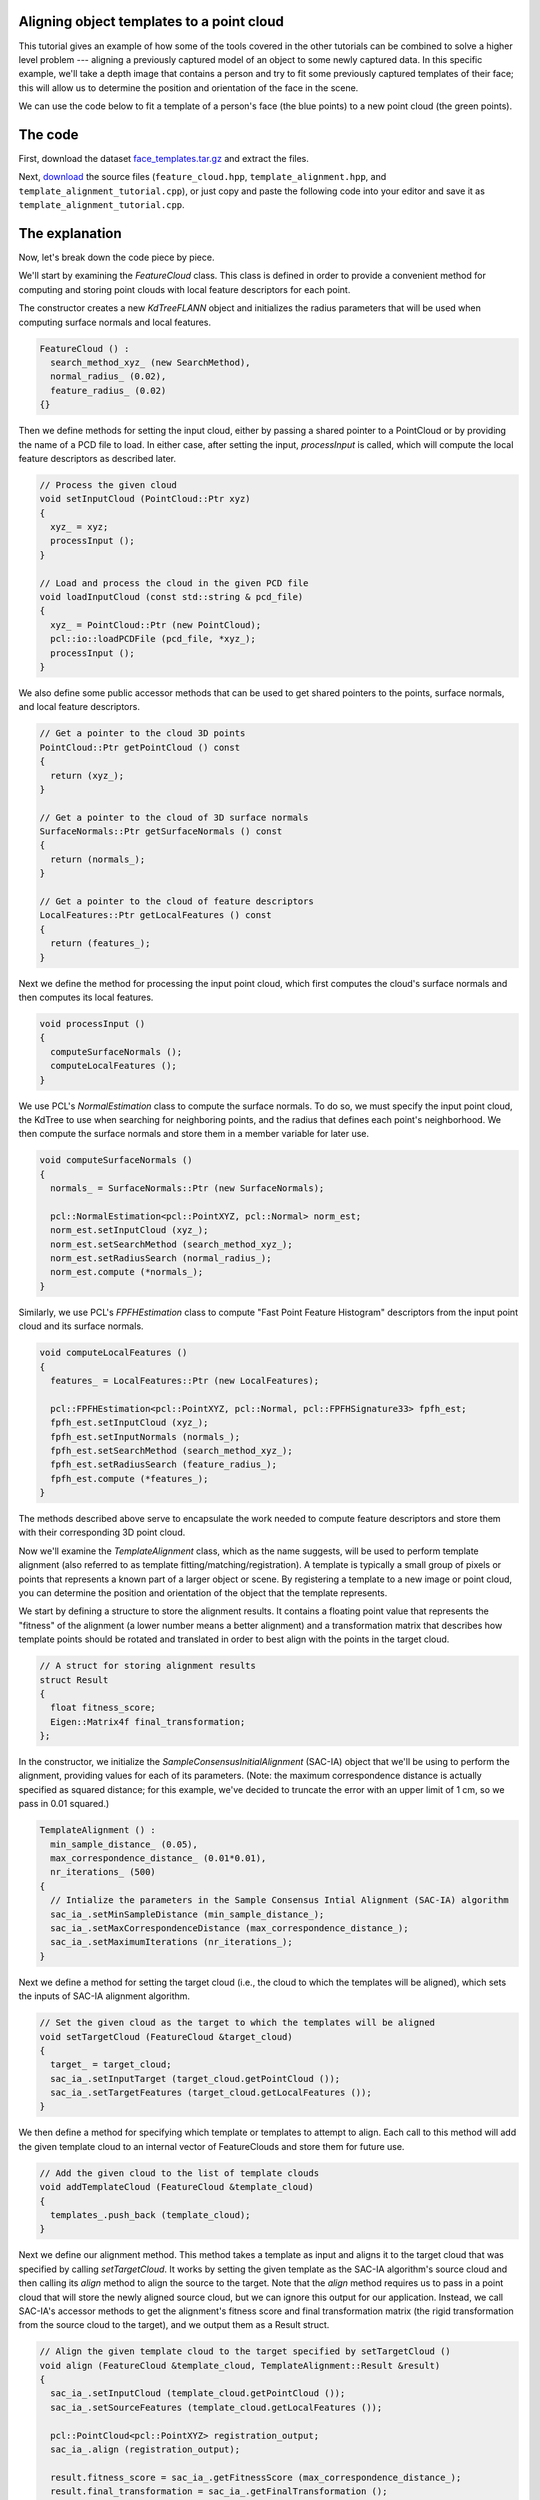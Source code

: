 .. _template_alignment:

Aligning object templates to a point cloud
------------------------------------------

This tutorial gives an example of how some of the tools covered in the other tutorials can be combined to solve a higher level problem --- aligning a previously captured model of an object to some newly captured data.  In this specific example, we'll take a depth image that contains a person and try to fit some previously captured templates of their face; this will allow us to determine the position and orientation of the face in the scene.

.. raw:: html 

  <iframe width="560" height="349" style="margin-left:50px" src="http://www.youtube.com/embed/1T5HxTTgE4I" frameborder="0" allowfullscreen></iframe>

We can use the code below to fit a template of a person's face (the blue points) to a new point cloud (the green points). 


The code
--------

First, download the dataset `face_templates.tar.gz <http://dev.pointclouds.org/attachments/download/156/template_alignment_data.tar.gz>`_
and extract the files.

Next, `download <http://dev.pointclouds.org/attachments/download/129/template_alignment_src.tar.gz>`_ the source files (``feature_cloud.hpp``, ``template_alignment.hpp``, and ``template_alignment_tutorial.cpp``), or just copy and paste the following code into your editor and save it as ``template_alignment_tutorial.cpp``.

.. code-block:: cpp
  :linenos:

  #include <limits>
  #include <fstream>
  #include <vector>
  #include "Eigen/Core"
  #include "pcl/point_types.h"
  #include "pcl/point_cloud.h"
  #include "pcl/io/pcd_io.h"
  #include "pcl/kdtree/kdtree_flann.h"
  #include "pcl/filters/passthrough.h"
  #include "pcl/filters/voxel_grid.h"
  #include "pcl/features/normal_3d.h"
  #include "pcl/features/fpfh.h"
  #include "pcl/registration/ia_ransac.h"

  class FeatureCloud
  {
  public:
    // A bit of shorthand
    typedef pcl::PointCloud<pcl::PointXYZ> PointCloud;
    typedef pcl::PointCloud<pcl::Normal> SurfaceNormals;
    typedef pcl::PointCloud<pcl::FPFHSignature33> LocalFeatures;
    typedef pcl::KdTreeFLANN<pcl::PointXYZ> SearchMethod;

    FeatureCloud () :
      search_method_xyz_ (new SearchMethod),
      normal_radius_ (0.02), 
      feature_radius_ (0.02)
    {}

    ~FeatureCloud () {}

    // Process the given cloud
    void 
    setInputCloud (PointCloud::Ptr xyz)
    {
      xyz_ = xyz;
      processInput ();
    }

    // Load and process the cloud in the given PCD file
    void 
    loadInputCloud (const std::string & pcd_file)
    {
      xyz_ = PointCloud::Ptr (new PointCloud);
      pcl::io::loadPCDFile (pcd_file, *xyz_);
      processInput ();
    }

    // Get a pointer to the cloud 3D points
    PointCloud::Ptr 
    getPointCloud () const
    {
      return (xyz_);
    }

    // Get a pointer to the cloud of 3D surface normals
    SurfaceNormals::Ptr 
    getSurfaceNormals () const
    {
      return (normals_);
    }

    // Get a pointer to the cloud of feature descriptors
    LocalFeatures::Ptr 
    getLocalFeatures () const
    {
      return (features_);
    }
  
  protected:
    // Compute the surface normals and local features
    void 
    processInput ()
    {
      computeSurfaceNormals ();
      computeLocalFeatures ();
    }

    // Compute the surface normals
    void 
    computeSurfaceNormals ()
    {
      normals_ = SurfaceNormals::Ptr (new SurfaceNormals);

      pcl::NormalEstimation<pcl::PointXYZ, pcl::Normal> norm_est;
      norm_est.setInputCloud (xyz_);
      norm_est.setSearchMethod (search_method_xyz_);
      norm_est.setRadiusSearch (normal_radius_);
      norm_est.compute (*normals_);
    }

    // Compute the local feature descriptors
    void 
    computeLocalFeatures ()
    {
      features_ = LocalFeatures::Ptr (new LocalFeatures);

      pcl::FPFHEstimation<pcl::PointXYZ, pcl::Normal, pcl::FPFHSignature33> fpfh_est;
      fpfh_est.setInputCloud (xyz_);
      fpfh_est.setInputNormals (normals_);
      fpfh_est.setSearchMethod (search_method_xyz_);
      fpfh_est.setRadiusSearch (feature_radius_);
      fpfh_est.compute (*features_);
    }

  private:
    // Point cloud data
    PointCloud::Ptr xyz_;
    SurfaceNormals::Ptr normals_;
    LocalFeatures::Ptr features_;
    SearchMethod::Ptr search_method_xyz_;

    // Parameters
    float normal_radius_;
    float feature_radius_;
  };

  class TemplateAlignment
  {
  public:

    // A struct for storing alignment results
    struct Result
    {
      float fitness_score;
      Eigen::Matrix4f final_transformation; 
    };

    TemplateAlignment () :
      min_sample_distance_ (0.05),
      max_correspondence_distance_ (0.01*0.01),
      nr_iterations_ (500)
    {
      // Intialize the parameters in the Sample Consensus Intial Alignment (SAC-IA) algorithm
      sac_ia_.setMinSampleDistance (min_sample_distance_);
      sac_ia_.setMaxCorrespondenceDistance (max_correspondence_distance_);
      sac_ia_.setMaximumIterations (nr_iterations_);
    }

    ~TemplateAlignment () {}

    // Set the given cloud as the target to which the templates will be aligned
    void 
    setTargetCloud (FeatureCloud &target_cloud)
    {
      target_ = target_cloud;
      sac_ia_.setInputTarget (target_cloud.getPointCloud ());
      sac_ia_.setTargetFeatures (target_cloud.getLocalFeatures ());
    }

    // Add the given cloud to the list of template clouds
    void 
    addTemplateCloud (FeatureCloud &template_cloud)
    {
      templates_.push_back (template_cloud);
    }

    // Align the given template cloud to the target specified by setTargetCloud ()
    void 
    align (FeatureCloud &template_cloud, TemplateAlignment::Result &result)
    {
      sac_ia_.setInputCloud (template_cloud.getPointCloud ());
      sac_ia_.setSourceFeatures (template_cloud.getLocalFeatures ());

      pcl::PointCloud<pcl::PointXYZ> registration_output;
      sac_ia_.align (registration_output);

      result.fitness_score = sac_ia_.getFitnessScore (max_correspondence_distance_);
      result.final_transformation = sac_ia_.getFinalTransformation ();
    }

    // Align all of template clouds set by addTemplateCloud to the target specified by setTargetCloud ()
    void 
    alignAll (std::vector<TemplateAlignment::Result> &results)
    {
      results.resize (templates_.size ());
      for (size_t i = 0; i < templates_.size (); ++i)
      {
        align (templates_[i], results[i]);
      }
    }

    // Align all of template clouds to the target cloud to find the one with best alignment score
    int 
    findBestAlignment (TemplateAlignment::Result &result)
    {
      // Align all of the templates to the target cloud
      std::vector<Result> results;
      alignAll (results);

      // Find the template with the best (lowest) fitness score
      float lowest_score = std::numeric_limits<float>::infinity ();
      int best_template = 0;
      for (size_t i = 0; i < results.size (); ++i)
      {
        const Result &r = results[i];
        if (r.fitness_score < lowest_score)
        {
          lowest_score = r.fitness_score;
          best_template = i;
        }
      }

      // Output the best alignment
      result = results[best_template];
      return (best_template);
    }
  
  private:
    // A list of template clouds and the target to which they will be aligned
    std::vector<FeatureCloud> templates_;
    FeatureCloud target_;

    // The Sample Consensus Initial Alignment (SAC-IA) registration routine and its parameters
    pcl::SampleConsensusInitialAlignment<pcl::PointXYZ, pcl::PointXYZ, pcl::FPFHSignature33> sac_ia_;
    float min_sample_distance_;
    float max_correspondence_distance_;
    float nr_iterations_;
  };

  // Align a collection of object templates to a sample point cloud
  int 
  main (int argc, char **argv)
  {
    if (argc < 3)
    {
      printf ("No target PCD file given!\n");
      return (-1);
    }

    // Load the object templates specified in the object_templates.txt file
    std::vector<FeatureCloud> object_templates;
    std::ifstream input_stream (argv[1]);
    object_templates.resize (0);
    std::string pcd_filename;
    while (input_stream.good ())
    {
      std::getline (input_stream, pcd_filename);
      if (pcd_filename.empty () || pcd_filename.at (0) == '#') // Skip blank lines or comments
        continue;

      FeatureCloud template_cloud;
      template_cloud.loadInputCloud (pcd_filename);
      object_templates.push_back (template_cloud);
    }
    input_stream.close ();

    // Load the target cloud PCD file
    pcl::PointCloud<pcl::PointXYZ>::Ptr cloud (new pcl::PointCloud<pcl::PointXYZ>);
    pcl::io::loadPCDFile (argv[2], *cloud);
    
    // Preprocess the cloud by...
    // ...removing distant points
    const float depth_limit = 1.0;
    pcl::PassThrough<pcl::PointXYZ> pass;
    pass.setInputCloud (cloud);
    pass.setFilterFieldName ("z");
    pass.setFilterLimits (0, depth_limit);
    pass.filter (*cloud);
 
    // ... and downsampling the point cloud
    const float voxel_grid_size = 0.005;
    pcl::VoxelGrid<pcl::PointXYZ> vox_grid;
    vox_grid.setInputCloud (cloud);
    vox_grid.setLeafSize (voxel_grid_size, voxel_grid_size, voxel_grid_size);
    vox_grid.filter (*cloud);
    
    // Assign to the target FeatureCloud
    FeatureCloud target_cloud;  
    target_cloud.setInputCloud (cloud);
  
    // Set the TemplateAlignment inputs
    TemplateAlignment template_align;
    for (size_t i = 0; i < object_templates.size (); ++i)
    {
      template_align.addTemplateCloud (object_templates[i]);
    }
    template_align.setTargetCloud (target_cloud);

    // Find the best template alignment
    TemplateAlignment::Result best_alignment;
    int best_index = template_align.findBestAlignment (best_alignment);
    const FeatureCloud & best_template = object_templates[best_index];

    // Print the alignment fitness score (values less than 0.00002 are good)
    printf ("Best fitness score: %f\n", best_alignment.fitness_score);

    // Print the rotation matrix and translation vector
    Eigen::Matrix3f rotation = best_alignment.final_transformation.block<3,3> (0, 0);
    Eigen::Vector3f translation = best_alignment.final_transformation.block<3,1> (0, 3);

    printf ("\n");
    printf ("    | %6.3f %6.3f %6.3f | \n", rotation (0,0), rotation (0,1), rotation (0,2));
    printf ("R = | %6.3f %6.3f %6.3f | \n", rotation (1,0), rotation (1,1), rotation (1,2));
    printf ("    | %6.3f %6.3f %6.3f | \n", rotation (2,0), rotation (2,1), rotation (2,2));
    printf ("\n");
    printf ("t = < %0.3f, %0.3f, %0.3f >\n", translation (0), translation (1), translation (2));

    // Save the aligned template for visualization
    pcl::PointCloud<pcl::PointXYZ> transformed_cloud;
    pcl::transformPointCloud (*best_template.getPointCloud (), transformed_cloud, best_alignment.final_transformation);
    pcl::io::savePCDFileBinary ("output.pcd", transformed_cloud);

    return (0);
  }

The explanation
---------------

Now, let's break down the code piece by piece.

We'll start by examining the *FeatureCloud* class.  This class is defined in order to provide a convenient method for computing and storing point clouds with local feature descriptors for each point.

The constructor creates a new *KdTreeFLANN* object and initializes the radius parameters that will be used when computing surface normals and local features.

.. code-block:: cpp

  FeatureCloud () :
    search_method_xyz_ (new SearchMethod),
    normal_radius_ (0.02), 
    feature_radius_ (0.02)
  {}

Then we define methods for setting the input cloud, either by passing a shared pointer to a PointCloud or by providing the name of a PCD file to load.  In either case, after setting the input, *processInput* is called, which will compute the local feature descriptors as described later.

.. code-block:: cpp

  // Process the given cloud
  void setInputCloud (PointCloud::Ptr xyz)
  {
    xyz_ = xyz;
    processInput ();
  }

  // Load and process the cloud in the given PCD file
  void loadInputCloud (const std::string & pcd_file)
  {
    xyz_ = PointCloud::Ptr (new PointCloud);
    pcl::io::loadPCDFile (pcd_file, *xyz_);
    processInput ();
  }

We also define some public accessor methods that can be used to get shared pointers to the points, surface normals, and local feature descriptors.

.. code-block:: cpp

  // Get a pointer to the cloud 3D points
  PointCloud::Ptr getPointCloud () const
  {
    return (xyz_);
  }

  // Get a pointer to the cloud of 3D surface normals
  SurfaceNormals::Ptr getSurfaceNormals () const
  {
    return (normals_);
  }

  // Get a pointer to the cloud of feature descriptors
  LocalFeatures::Ptr getLocalFeatures () const
  {
    return (features_);
  }

Next we define the method for processing the input point cloud, which first computes the cloud's surface normals and then computes its local features.

.. code-block:: cpp

  void processInput ()
  {
    computeSurfaceNormals ();
    computeLocalFeatures ();
  }

We use PCL's *NormalEstimation* class to compute the surface normals. To do so, we must specify the input point cloud, the KdTree to use when searching for neighboring points, and the radius that defines each point's neighborhood.  We then compute the surface normals and store them in a member variable for later use.

.. code-block:: cpp

  void computeSurfaceNormals ()
  {
    normals_ = SurfaceNormals::Ptr (new SurfaceNormals);

    pcl::NormalEstimation<pcl::PointXYZ, pcl::Normal> norm_est;
    norm_est.setInputCloud (xyz_);
    norm_est.setSearchMethod (search_method_xyz_);
    norm_est.setRadiusSearch (normal_radius_);
    norm_est.compute (*normals_);
  }

Similarly, we use PCL's *FPFHEstimation* class to compute "Fast Point Feature Histogram" descriptors from the input point cloud and its surface normals.

.. code-block:: cpp

  void computeLocalFeatures ()
  {
    features_ = LocalFeatures::Ptr (new LocalFeatures);

    pcl::FPFHEstimation<pcl::PointXYZ, pcl::Normal, pcl::FPFHSignature33> fpfh_est;
    fpfh_est.setInputCloud (xyz_);
    fpfh_est.setInputNormals (normals_);
    fpfh_est.setSearchMethod (search_method_xyz_);
    fpfh_est.setRadiusSearch (feature_radius_);
    fpfh_est.compute (*features_);
  }

The methods described above serve to encapsulate the work needed to compute feature descriptors and store them with their corresponding 3D point cloud.

Now we'll examine the *TemplateAlignment* class, which as the name suggests, will be used to perform template alignment (also referred to as template fitting/matching/registration).  A template is typically a small group of pixels or points that represents a known part of a larger object or scene.  By registering a template to a new image or point cloud, you can determine the position and orientation of the object that the template represents.

We start by defining a structure to store the alignment results.  It contains a floating point value that represents the "fitness" of the alignment (a lower number means a better alignment) and a transformation matrix that describes how template points should be rotated and translated in order to best align with the points in the target cloud.  

.. code-block:: cpp

  // A struct for storing alignment results
  struct Result
  {
    float fitness_score;
    Eigen::Matrix4f final_transformation; 
  };

In the constructor, we initialize the *SampleConsensusInitialAlignment* (SAC-IA) object that we'll be using to perform the alignment, providing values for each of its parameters.  (Note: the maximum correspondence distance is actually specified as squared distance; for this example, we've decided to truncate the error with an upper limit of 1 cm, so we pass in 0.01 squared.)

.. code-block:: cpp

  TemplateAlignment () :
    min_sample_distance_ (0.05),
    max_correspondence_distance_ (0.01*0.01),
    nr_iterations_ (500)
  {
    // Intialize the parameters in the Sample Consensus Intial Alignment (SAC-IA) algorithm
    sac_ia_.setMinSampleDistance (min_sample_distance_);
    sac_ia_.setMaxCorrespondenceDistance (max_correspondence_distance_);
    sac_ia_.setMaximumIterations (nr_iterations_);
  }

Next we define a method for setting the target cloud (i.e., the cloud to which the templates will be aligned), which sets the inputs of SAC-IA alignment algorithm.

.. code-block:: cpp

  // Set the given cloud as the target to which the templates will be aligned
  void setTargetCloud (FeatureCloud &target_cloud)
  {
    target_ = target_cloud;
    sac_ia_.setInputTarget (target_cloud.getPointCloud ());
    sac_ia_.setTargetFeatures (target_cloud.getLocalFeatures ());
  }

We then define a method for specifying which template or templates to attempt to align.  Each call to this method will add the given template cloud to an internal vector of FeatureClouds and store them for future use.

.. code-block:: cpp

  // Add the given cloud to the list of template clouds
  void addTemplateCloud (FeatureCloud &template_cloud)
  {
    templates_.push_back (template_cloud);
  }

Next we define our alignment method.  This method takes a template as input and aligns it to the target cloud that was specified by calling *setTargetCloud*.  It works by setting the given template as the SAC-IA algorithm's source cloud and then calling its *align* method to align the source to the target.  Note that the *align* method requires us to pass in a point cloud that will store the newly aligned source cloud, but we can ignore this output for our application.  Instead, we call SAC-IA's accessor methods to get the alignment's fitness score and final transformation matrix (the rigid transformation from the source cloud to the target), and we output them as a Result struct.

.. code-block:: cpp

  // Align the given template cloud to the target specified by setTargetCloud ()
  void align (FeatureCloud &template_cloud, TemplateAlignment::Result &result)
  {
    sac_ia_.setInputCloud (template_cloud.getPointCloud ());
    sac_ia_.setSourceFeatures (template_cloud.getLocalFeatures ());

    pcl::PointCloud<pcl::PointXYZ> registration_output;
    sac_ia_.align (registration_output);

    result.fitness_score = sac_ia_.getFitnessScore (max_correspondence_distance_);
    result.final_transformation = sac_ia_.getFinalTransformation ();
  }

Because this class is designed to work with multiple templates, we also define a method for aligning all of the templates to the target cloud and storing the results in a vector of Result structs.

.. code-block:: cpp

  // Align all of template clouds set by addTemplateCloud to the target specified by setTargetCloud ()
  void alignAll (std::vector<TemplateAlignment::Result> &results)
  {
    results.resize (templates_.size ());
    for (size_t i = 0; i < templates_.size (); ++i)
    {
      align (templates_[i], results[i]);
    }
  }

Finally, we define a method that will align all of the templates to the target cloud and return the index of the best match and its corresponding Result struct.

.. code-block:: cpp

  // Align all of template clouds to the target cloud to find the one with best alignment score
  int findBestAlignment (TemplateAlignment::Result &result)
  {
    // Align all of the templates to the target cloud
    std::vector<Result> results;
    alignAll (results);

    // Find the template with the best (lowest) fitness score
    float lowest_score = std::numeric_limits<float>::infinity ();
    int best_template = 0;
    for (size_t i = 0; i < results.size (); ++i)
    {
      const Result &r = results[i];
      if (r.fitness_score < lowest_score)
      {
        lowest_score = r.fitness_score;
        best_template = i;
      }
    }

    // Output the best alignment
    result = results[best_template];
    return (best_template);
  }

Now that we have a class that handles aligning object templates, we'll apply it to the the problem of face alignment.  In the supplied data files, we've included six template point clouds that we created from different views of a person's face.  Each one was downsampled to a spacing of 5mm and manually cropped to include only points from the face.  In the following code, we show how to use our *TemplateAlignment* class to locate the position and orientation of the person's face in a new cloud.

First, we load the object template clouds.  We've stored our templates as .PCD files, and we've listed their names in a file called ``object_templates.txt``.  Here, we read in each file name, load it into a FeatureCloud, and store the FeatureCloud in a vector for later.

.. code-block:: cpp

  // Load the object templates specified in the object_templates.txt file
  std::vector<FeatureCloud> object_templates;
  std::ifstream input_stream (argv[1]);
  object_templates.resize (0);
  std::string pcd_filename;
  while (input_stream.good ())
  {
    std::getline (input_stream, pcd_filename);
    if (pcd_filename.empty () || pcd_filename.at (0) == '#') // Skip blank lines or comments
      continue;

    FeatureCloud template_cloud;
    template_cloud.loadInputCloud (pcd_filename);
    object_templates.push_back (template_cloud);
  }
  input_stream.close ();

Next we load the target cloud (from the filename supplied on the command line).

.. code-block:: cpp

  // Load the target cloud PCD file
  pcl::PointCloud<pcl::PointXYZ>::Ptr cloud (new pcl::PointCloud<pcl::PointXYZ>);
  pcl::io::loadPCDFile (argv[2], *cloud);

We then perform a little pre-processing on the data to get it ready for alignment.  The first step is to filter out any background points.  In this example we assume the person we're trying to align to will be less than 1 meter away, so we apply a pass-through filter, filtering on the "z" field (i.e., depth) with limits of 0 to 1.

.. code-block:: cpp

  // Preprocess the cloud by...
  // ...removing distant points
  const float depth_limit = 1.0;
  pcl::PassThrough<pcl::PointXYZ> pass;
  pass.setInputCloud (cloud);
  pass.setFilterFieldName ("z");
  pass.setFilterLimits (0, depth_limit);
  pass.filter (*cloud);

We also downsample the point cloud with a spacing of 5mm, which reduces the ammount of computation that's required.

.. code-block:: cpp
 
  // ... and downsampling the point cloud
  const float voxel_grid_size = 0.005;
  pcl::VoxelGrid<pcl::PointXYZ> vox_grid;
  vox_grid.setInputCloud (cloud);
  vox_grid.setLeafSize (voxel_grid_size, voxel_grid_size, voxel_grid_size);
  vox_grid.filter (*cloud);

And after the pre-processing is finished, we create our target FeatureCloud.

.. code-block:: cpp
    
  // Assign to the target FeatureCloud
  FeatureCloud target_cloud;  
  target_cloud.setInputCloud (cloud);

Next, we initialize our *TemplateAlignment* object.  For this, we need to add each of our template clouds and set the target cloud.

.. code-block:: cpp
  
  // Set the TemplateAlignment inputs
  TemplateAlignment template_align;
  for (size_t i = 0; i < object_templates.size (); ++i)
  {
    template_align.addTemplateCloud (object_templates[i]);
  }
  template_align.setTargetCloud (target_cloud);

Now that our *TemplateAlignment* object is initialized, we're ready call the *findBestAlignment* method to determine which template best fits the given target cloud.  We store the alignment results in *best_alignment*.

.. code-block:: cpp

  // Find the best template alignment
  TemplateAlignment::Result best_alignment;
  int best_index = template_align.findBestAlignment (best_alignment);
  const FeatureCloud & best_template = object_templates[best_index];

Next we output the results.  Looking at the fitness score (*best_alignment.fitness_score*) gives us an idea of how successful the alignment was, and looking at the transformation matrix (*best_alignment.final_transformation*) tells us the position and orientation of the object we aligned to in the target cloud.  Specifically, because it's a rigid transformation, it can be decomposed into a 3-dimensional translation vector :math:`(t_x, t_y, t_z)` and a 3 x 3 rotation matrix :math:`R` as follows:

.. math::

  T = \left[ \begin{array}{cccc}
    &   &   & t_x \\
    & R &   & t_y \\
    &   &   & t_z \\
  0 & 0 & 0 &  1  \end{array} \right]

.. code-block:: cpp

  // Print the alignment fitness score (values less than 0.00002 are good)
  printf ("Best fitness score: %f\n", best_alignment.fitness_score);

  // Print the rotation matrix and translation vector
  Eigen::Matrix3f rotation = best_alignment.final_transformation.block<3,3> (0, 0);
  Eigen::Vector3f translation = best_alignment.final_transformation.block<3,1> (0, 3);

  printf ("\n");
  printf ("    | %6.3f %6.3f %6.3f | \n", rotation (0,0), rotation (0,1), rotation (0,2));
  printf ("R = | %6.3f %6.3f %6.3f | \n", rotation (1,0), rotation (1,1), rotation (1,2));
  printf ("    | %6.3f %6.3f %6.3f | \n", rotation (2,0), rotation (2,1), rotation (2,2));
  printf ("\n");
  printf ("t = < %0.3f, %0.3f, %0.3f >\n", translation (0), translation (1), translation (2));

Finally, we take the best fitting template, apply the transform that aligns it to the target cloud, and save the aligned template out as a .PCD file so that we can visualize it later to see how well the alignment worked.

.. code-block:: cpp

  // Save the aligned template for visualization...
  pcl::PointCloud<pcl::PointXYZ> transformed_cloud;
  pcl::transformPointCloud (*best_template.getPointCloud (), transformed_cloud, best_alignment.final_transformation);
  pcl::io::savePCDFileBinary ("output.pcd", transformed_cloud);

  // ... and print the alignment fitness score (values less than 0.000025 are good)
  printf ("Fitness score: %f\n", best_alignment.fitness_score);


Compiling and running the program
---------------------------------

Add the following lines to your `CMakeLists.txt <http://..building_pcl.html>`_ file:

.. code-block:: cmake
   
   add_executable (template_alignment template_alignment_tutorial.cpp)
   target_link_libraries (template_alignment pcl_io pcl_filters pcl_kdtree pcl_features pcl_registration)

After you have made the executable, you can run it like so::

  $ ./template_alignment data/object_templates.txt data/person.pcd

After a few seconds, you will see output similar to::

  Best fitness score: 0.000009
  
      |  0.834  0.295  0.466 | 
  R = | -0.336  0.942  0.006 | 
      | -0.437 -0.162  0.885 | 
  
  t = < -0.373, -0.097, 0.087 >

You can also use the `pcd_viewer <http://www.pointclouds.org/documentation/overview/visualization.php>`_ utility to visualize the aligned template and overlay it against the target cloud by running the following command::

  $ pcd_viewer data/person.pcd output.pcd

The clouds should look something like this:

.. image:: images/template_alignment_1.png
  :height: 200

.. image:: images/template_alignment_2.png
  :height: 200

.. image:: images/template_alignment_3.png
  :height: 200

.. image:: images/template_alignment_4.png
  :height: 200
